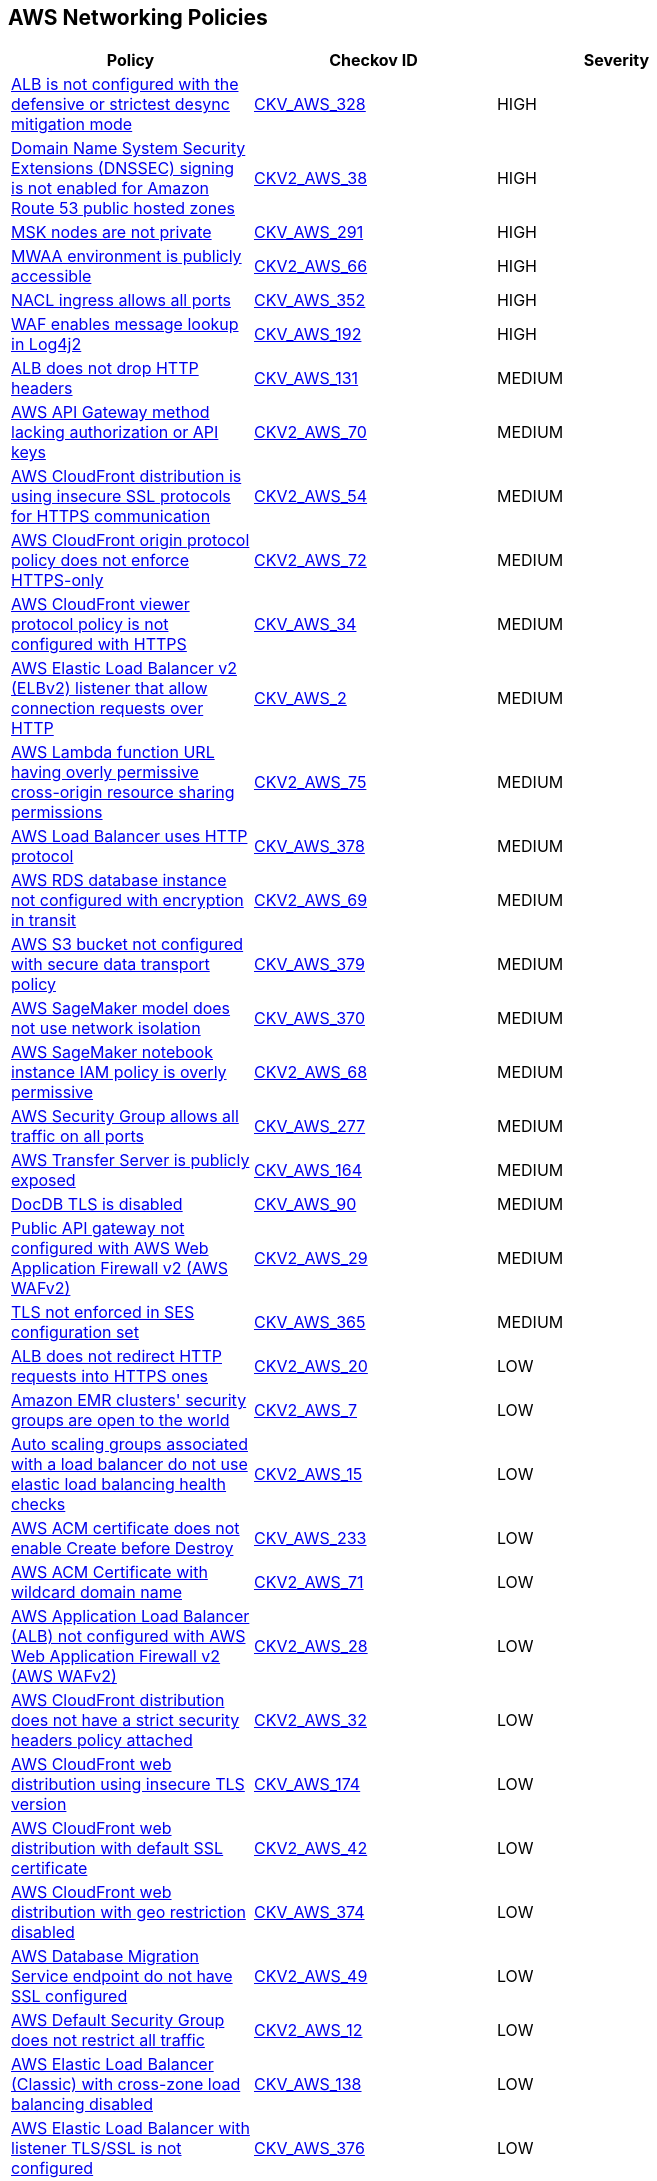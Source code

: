 == AWS Networking Policies

[width=85%]
[cols="1,1,1"]
|===
|Policy|Checkov ID| Severity

|xref:bc-aws-328.adoc[ALB is not configured with the defensive or strictest desync mitigation mode]
| https://github.com/bridgecrewio/checkov/blob/main/checkov/terraform/checks/resource/aws/ALBDesyncMode.py[CKV_AWS_328]
|HIGH

|xref:bc-aws-2-38.adoc[Domain Name System Security Extensions (DNSSEC) signing is not enabled for Amazon Route 53 public hosted zones]
| https://github.com/bridgecrewio/checkov/blob/main/checkov/terraform/checks/graph_checks/aws/Route53ZoneEnableDNSSECSigning.yaml[CKV2_AWS_38]
|HIGH

|xref:bc-aws-291.adoc[MSK nodes are not private]
| https://github.com/bridgecrewio/checkov/blob/main/checkov/terraform/checks/resource/aws/MSKClusterNodesArePrivate.py[CKV_AWS_291]
|HIGH

|xref:bc-aws-networking-66.adoc[MWAA environment is publicly accessible]
| https://github.com/bridgecrewio/checkov/blob/main/checkov/terraform/checks/graph_checks/aws/AWS_private_MWAA_environment.yaml[CKV2_AWS_66]
|HIGH

|xref:bc-aws-352.adoc[NACL ingress allows all ports]
| https://github.com/bridgecrewio/checkov/blob/main/checkov/terraform/checks/resource/aws/NetworkACLUnrestricted.py[CKV_AWS_352]
|HIGH

|xref:ensure-waf-prevents-message-lookup-in-log4j2.adoc[WAF enables message lookup in Log4j2]
| https://github.com/bridgecrewio/checkov/tree/master/checkov/terraform/checks/resource/aws/WAFACLCVE202144228.py[CKV_AWS_192]
|HIGH

|xref:ensure-that-alb-drops-http-headers.adoc[ALB does not drop HTTP headers]
| https://github.com/bridgecrewio/checkov/tree/master/checkov/terraform/checks/resource/aws/ALBDropHttpHeaders.py[CKV_AWS_131]
|MEDIUM

|xref:bc-aws-2-70.adoc[AWS API Gateway method lacking authorization or API keys]
| https://github.com/bridgecrewio/checkov/blob/main/checkov/terraform/checks/resource/aws/APIGatewayMethodWOAuth.py[CKV2_AWS_70]
|MEDIUM

|xref:bc-aws-2-54.adoc[AWS CloudFront distribution is using insecure SSL protocols for HTTPS communication]
| https://github.com/bridgecrewio/checkov/blob/main/checkov/terraform/checks/graph_checks/aws/CloudFrontUsesSecureProtocolsForHTTPS.yaml[CKV2_AWS_54]
|MEDIUM

|xref:bc-aws-2-72.adoc[AWS CloudFront origin protocol policy does not enforce HTTPS-only]
| https://github.com/bridgecrewio/checkov/blob/main/checkov/terraform/checks/graph_checks/aws/CloudfrontOriginNotHTTPSOnly.yaml[CKV2_AWS_72]
|MEDIUM

|xref:networking-32.adoc[AWS CloudFront viewer protocol policy is not configured with HTTPS]
| https://github.com/bridgecrewio/checkov/blob/main/checkov/terraform/checks/resource/aws/CloudfrontDistributionEncryption.py[CKV_AWS_34]
|MEDIUM

|xref:networking-29.adoc[AWS Elastic Load Balancer v2 (ELBv2) listener that allow connection requests over HTTP]
| https://github.com/bridgecrewio/checkov/tree/master/checkov/cloudformation/checks/resource/aws/ALBListenerHTTPS.py[CKV_AWS_2]
|MEDIUM

|xref:bc-aws-2-75.adoc[AWS Lambda function URL having overly permissive cross-origin resource sharing permissions]
| https://github.com/bridgecrewio/checkov/blob/main/checkov/terraform/checks/graph_checks/aws/LambdaOpenCorsPolicy.yaml[CKV2_AWS_75]
|MEDIUM

|xref:bc-aws-378.adoc[AWS Load Balancer uses HTTP protocol]
| https://github.com/bridgecrewio/checkov/blob/main/checkov/terraform/checks/graph_checks/aws/LBTargetGroup.yaml[CKV_AWS_378]
|MEDIUM

|xref:bc-aws-2-69.adoc[AWS RDS database instance not configured with encryption in transit]
| https://github.com/bridgecrewio/checkov/blob/main/checkov/terraform/checks/graph_checks/aws/RDSEncryptionInTransit.yaml[CKV2_AWS_69]
|MEDIUM

|xref:bc-aws-379.adoc[AWS S3 bucket not configured with secure data transport policy]
| https://github.com/bridgecrewio/checkov/blob/main/checkov/terraform/checks/resource/aws/S3SecureDataTransport.py[CKV_AWS_379]
|MEDIUM

|xref:bc-aws-370.adoc[AWS SageMaker model does not use network isolation]
| https://github.com/bridgecrewio/checkov/blob/main/checkov/terraform/checks/resource/aws/SagemakerModelWithNetworkIsolation.py[CKV_AWS_370]
|MEDIUM

|xref:bc-aws-2-68.adoc[AWS SageMaker notebook instance IAM policy is overly permissive]
| https://github.com/bridgecrewio/checkov/blob/main/checkov/terraform/checks/graph_checks/aws/SageMakerIAMPolicyOverlyPermissiveToAllTraffic.yaml[CKV2_AWS_68]
|MEDIUM

|xref:ensure-aws-security-group-does-not-allow-all-traffic-on-all-ports.adoc[AWS Security Group allows all traffic on all ports]
| https://github.com/bridgecrewio/checkov/tree/master/checkov/terraform/checks/resource/aws/SecurityGroupUnrestrictedIngressAny.py[CKV_AWS_277]
|MEDIUM

|xref:ensure-transfer-server-is-not-exposed-publicly.adoc[AWS Transfer Server is publicly exposed]
| https://github.com/bridgecrewio/checkov/tree/master/checkov/terraform/checks/resource/aws/TransferServerIsPublic.py[CKV_AWS_164]
|MEDIUM

|xref:bc-aws-networking-37.adoc[DocDB TLS is disabled]
| https://github.com/bridgecrewio/checkov/tree/master/checkov/terraform/checks/resource/aws/DocDBTLS.py[CKV_AWS_90]
|MEDIUM

|xref:ensure-public-api-gateway-are-protected-by-waf.adoc[Public API gateway not configured with AWS Web Application Firewall v2 (AWS WAFv2)]
| https://github.com/bridgecrewio/checkov/blob/main/checkov/terraform/checks/graph_checks/aws/APIProtectedByWAF.yaml[CKV2_AWS_29]
|MEDIUM

|xref:bc-aws-365.adoc[TLS not enforced in SES configuration set]
| https://github.com/bridgecrewio/checkov/blob/main/checkov/terraform/checks/resource/aws/SesConfigurationSetDefinesTLS.py[CKV_AWS_365]
|MEDIUM

|xref:ensure-that-alb-redirects-http-requests-into-https-ones.adoc[ALB does not redirect HTTP requests into HTTPS ones]
| https://github.com/bridgecrewio/checkov/blob/main/checkov/terraform/checks/graph_checks/aws/ALBRedirectsHTTPToHTTPS.yaml[CKV2_AWS_20]
|LOW

|xref:ensure-that-amazon-emr-clusters-security-groups-are-not-open-to-the-world.adoc[Amazon EMR clusters' security groups are open to the world]
| https://github.com/bridgecrewio/checkov/blob/main/checkov/terraform/checks/graph_checks/aws/AMRClustersNotOpenToInternet.yaml[CKV2_AWS_7]
|LOW

|xref:ensure-that-auto-scaling-groups-that-are-associated-with-a-load-balancer-are-using-elastic-load-balancing-health-checks.adoc[Auto scaling groups associated with a load balancer do not use elastic load balancing health checks]
| https://github.com/bridgecrewio/checkov/blob/main/checkov/terraform/checks/graph_checks/aws/AutoScallingEnabledELB.yaml[CKV2_AWS_15]
|LOW

|xref:ensure-aws-acm-certificate-enables-create-before-destroy.adoc[AWS ACM certificate does not enable Create before Destroy]
| https://github.com/bridgecrewio/checkov/tree/master/checkov/terraform/checks/resource/aws/ACMCertCreateBeforeDestroy.py[CKV_AWS_233]
|LOW

|xref:bc-aws-2-71.adoc[AWS ACM Certificate with wildcard domain name]
| https://github.com/bridgecrewio/checkov/blob/main/checkov/terraform/checks/graph_checks/aws/ACMWildcardDomainName.yaml[CKV2_AWS_71]
|LOW

|xref:ensure-public-facing-alb-are-protected-by-waf.adoc[AWS Application Load Balancer (ALB) not configured with AWS Web Application Firewall v2 (AWS WAFv2)]
| https://github.com/bridgecrewio/checkov/blob/main/checkov/terraform/checks/graph_checks/aws/ALBProtectedByWAF.yaml[CKV2_AWS_28]
|LOW

|xref:bc-aws-networking-65.adoc[AWS CloudFront distribution does not have a strict security headers policy attached]
| https://github.com/bridgecrewio/checkov/blob/main/checkov/terraform/checks/graph_checks/aws/CloudFrontHasResponseHeadersPolicy.yaml[CKV2_AWS_32]
|LOW

|xref:bc-aws-networking-63.adoc[AWS CloudFront web distribution using insecure TLS version]
| https://github.com/bridgecrewio/checkov/tree/master/checkov/cloudformation/checks/resource/aws/CloudFrontTLS12.py[CKV_AWS_174]
|LOW

|xref:ensure-aws-cloudfront-distribution-uses-custom-ssl-certificate.adoc[AWS CloudFront web distribution with default SSL certificate]
| https://github.com/bridgecrewio/checkov/blob/main/checkov/terraform/checks/graph_checks/aws/CloudFrontHasCustomSSLCertificate.yaml[CKV2_AWS_42]
|LOW

|xref:bc-aws-374.adoc[AWS CloudFront web distribution with geo restriction disabled]
| https://github.com/bridgecrewio/checkov/blob/main/checkov/terraform/checks/resource/aws/CloudFrontGeoRestrictionDisabled.py[CKV_AWS_374]
|LOW

|xref:ensure-aws-database-migration-service-endpoints-have-ssl-configured.adoc[AWS Database Migration Service endpoint do not have SSL configured]
| https://github.com/bridgecrewio/checkov/blob/main/checkov/terraform/checks/graph_checks/aws/DMSEndpointHaveSSLConfigured.yaml[CKV2_AWS_49]
|LOW

|xref:networking-4.adoc[AWS Default Security Group does not restrict all traffic]
| https://github.com/bridgecrewio/checkov/blob/main/checkov/terraform/checks/graph_checks/aws/VPCHasRestrictedSG.yaml[CKV2_AWS_12]
|LOW

|xref:ensure-that-elb-is-cross-zone-load-balancing-enabled.adoc[AWS Elastic Load Balancer (Classic) with cross-zone load balancing disabled]
| https://github.com/bridgecrewio/checkov/tree/master/checkov/terraform/checks/resource/aws/ELBCrossZoneEnable.py[CKV_AWS_138]
|LOW

|xref:bc-aws-376.adoc[AWS Elastic Load Balancer with listener TLS/SSL is not configured]
| https://github.com/bridgecrewio/checkov/blob/main/checkov/terraform/checks/resource/aws/ELBwListenerNotTLSSSL.py[CKV_AWS_376]
|LOW

|xref:ensure-aws-elasticache-security-groups-are-defined.adoc[AWS Elasticache security groups are not defined]
| https://github.com/bridgecrewio/checkov/tree/master/checkov/terraform/checks/resource/aws/ElasticacheHasSecurityGroup.py[CKV_AWS_196]
|LOW

|xref:ensure-that-elasticsearch-is-configured-inside-a-vpc.adoc[AWS Elasticsearch is not configured inside a VPC]
| https://github.com/bridgecrewio/checkov/tree/master/checkov/terraform/checks/resource/aws/ElasticsearchInVPC.py[CKV_AWS_137]
|LOW

|xref:ensure-aws-elasticsearch-does-not-use-the-default-security-group.adoc[AWS Elasticsearch uses the default security group]
| https://github.com/bridgecrewio/checkov/tree/master/checkov/terraform/checks/resource/aws/ElasticsearchDefaultSG.py[CKV_AWS_248]
|LOW

|xref:ensure-aws-elb-policy-uses-only-secure-protocols.adoc[AWS ELB Policy uses some unsecure protocols]
| https://github.com/bridgecrewio/checkov/tree/master/checkov/terraform/checks/resource/aws/ELBPolicyUsesSecureProtocols.py[CKV_AWS_213]
|LOW

|xref:bc-aws-2-74.adoc[AWS Load Balancers do not use strong ciphers]
| https://github.com/bridgecrewio/checkov/blob/main/checkov/terraform/checks/graph_checks/aws/LBWeakCiphers.yaml[CKV2_AWS_74]
|LOW

|xref:ensure-aws-nacl-does-not-allow-ingress-from-00000-to-port-20.adoc[AWS NACL allows ingress from 0.0.0.0/0 to port 20]
| https://github.com/bridgecrewio/checkov/tree/master/checkov/terraform/checks/resource/aws/NetworkACLUnrestrictedIngress20.py[CKV_AWS_230]
|LOW

|xref:ensure-aws-nacl-does-not-allow-ingress-from-00000-to-port-21.adoc[AWS NACL allows ingress from 0.0.0.0/0 to port 21]
| https://github.com/bridgecrewio/checkov/tree/master/checkov/terraform/checks/resource/aws/NetworkACLUnrestrictedIngress21.py[CKV_AWS_229]
|LOW

|xref:ensure-aws-nacl-does-not-allow-ingress-from-00000-to-port-22.adoc[AWS NACL allows ingress from 0.0.0.0/0 to port 22]
| https://github.com/bridgecrewio/checkov/tree/master/checkov/terraform/checks/resource/aws/NetworkACLUnrestrictedIngress22.py[CKV_AWS_232]
|LOW

|xref:ensure-aws-nacl-does-not-allow-ingress-from-00000-to-port-3389.adoc[AWS NACL allows ingress from 0.0.0.0/0 to port 3389]
| https://github.com/bridgecrewio/checkov/tree/master/checkov/terraform/checks/resource/aws/NetworkACLUnrestrictedIngress3389.py[CKV_AWS_231]
|LOW

|xref:ensure-aws-nat-gateways-are-utilized-for-the-default-route.adoc[AWS NAT Gateways are not utilized for the default route]
| https://github.com/bridgecrewio/checkov/blob/main/checkov/terraform/checks/graph_checks/aws/AWSNATGatewaysshouldbeutilized.yaml[CKV2_AWS_35]
|LOW

|xref:ensure-aws-rds-security-groups-are-defined.adoc[AWS RDS security groups are not defined]
| https://github.com/bridgecrewio/checkov/tree/master/checkov/terraform/checks/resource/aws/RDSHasSecurityGroup.py[CKV_AWS_198]
|LOW

|xref:ensure-that-amazon-redshift-clusters-are-not-publicly-accessible.adoc[AWS Redshift cluster is publicly accessible]
| https://github.com/bridgecrewio/checkov/blob/main/checkov/terraform/checks/resource/aws/RedshitClusterPubliclyAvailable.py[CKV_AWS_87]
|LOW

|xref:ensure-aws-route-table-with-vpc-peering-does-not-contain-routes-overly-permissive-to-all-traffic.adoc[AWS route table with VPC peering overly permissive to all traffic]
| https://github.com/bridgecrewio/checkov/blob/main/checkov/terraform/checks/graph_checks/aws/VPCPeeringRouteTableOverlyPermissive.yaml[CKV2_AWS_44]
|LOW

|xref:bc-aws-375.adoc[AWS S3 bucket has global view ACL permissions enabled]
| https://github.com/bridgecrewio/checkov/blob/main/checkov/terraform/checks/resource/aws/S3GlobalViewACL.py[CKV_AWS_375]
|LOW

|xref:ensure-that-direct-internet-access-is-disabled-for-an-amazon-sagemaker-notebook-instance.adoc[AWS SageMaker notebook instance configured with direct internet access feature]
| https://github.com/bridgecrewio/checkov/tree/master/checkov/terraform/checks/resource/aws/SageMakerInternetAccessDisabled.py[CKV_AWS_122]
|LOW

|xref:bc-aws-382.adoc[AWS Security Group allows unrestricted egress traffic]
| https://github.com/bridgecrewio/checkov/blob/main/checkov/terraform/checks/resource/aws/SecurityGroupUnrestrictedEgressAny.py[CKV_AWS_382]
|LOW

|xref:ensure-aws-security-groups-do-not-allow-ingress-from-00000-to-port-80.adoc[AWS security groups allow ingress from 0.0.0.0/0 to port 80]
| https://github.com/bridgecrewio/checkov/tree/master/checkov/cloudformation/checks/resource/aws/SecurityGroupUnrestrictedIngress80.py[CKV_AWS_260]
|LOW

|xref:bc-aws-380.adoc[AWS Transfer Server not using latest Security Policy]
| https://github.com/bridgecrewio/checkov/blob/main/checkov/terraform/checks/resource/aws/TransferServerLatestPolicy.py[CKV_AWS_380]
|LOW

|xref:ensure-vpc-subnets-do-not-assign-public-ip-by-default.adoc[AWS VPC subnets should not allow automatic public IP assignment]
| https://github.com/bridgecrewio/checkov/tree/master/checkov/terraform/checks/resource/aws/SubnetPublicIP.py[CKV_AWS_130]
|LOW

|xref:bc-aws-networking-64.adoc[AWS WAF does not have associated rules]
| https://github.com/bridgecrewio/checkov/tree/master/checkov/terraform/checks/resource/aws/WAFHasAnyRules.py[CKV_AWS_175]
|LOW

|xref:ensure-no-default-vpc-is-planned-to-be-provisioned.adoc[Default VPC is planned to be provisioned]
| https://github.com/bridgecrewio/checkov/tree/master/checkov/terraform/checks/resource/aws/VPCDefaultNetwork.py[CKV_AWS_148]
|LOW

|xref:bc-aws-323.adoc[ElastiCache cluster is using the default subnet group]
| https://github.com/bridgecrewio/checkov/blob/main/checkov/terraform/checks/resource/aws/ElastiCacheHasCustomSubnet.py[CKV_AWS_323]
|LOW

|xref:ensure-that-all-eip-addresses-allocated-to-a-vpc-are-attached-to-ec2-instances.adoc[Not all EIP addresses allocated to a VPC are attached to EC2 instances]
| https://github.com/bridgecrewio/checkov/blob/main/checkov/terraform/checks/graph_checks/aws/EIPAllocatedToVPCAttachedEC2.yaml[CKV2_AWS_19]
|LOW

|xref:networking-31.adoc[Not every Security Group rule has a description]
| https://github.com/bridgecrewio/checkov/tree/master/checkov/terraform/checks/resource/aws/SecurityGroupRuleDescription.py[CKV_AWS_23]
|LOW

|xref:ensure-redshift-is-not-deployed-outside-of-a-vpc.adoc[Redshift is deployed outside of a VPC]
| https://github.com/bridgecrewio/checkov/tree/master/checkov/terraform/checks/resource/aws/RedshiftInEc2ClassicMode.py[CKV_AWS_154]
|LOW

|xref:bc-aws-377.adoc[Route 53 domains do not have transfer lock protection]
| https://github.com/bridgecrewio/checkov/blob/main/checkov/terraform/checks/resource/aws/Route53TransferLock.py[CKV_AWS_377]
|LOW

|xref:s3-bucket-should-have-public-access-blocks-defaults-to-false-if-the-public-access-block-is-not-attached.adoc[S3 Bucket does not have public access blocks]
| https://github.com/bridgecrewio/checkov/blob/main/checkov/terraform/checks/graph_checks/aws/S3BucketHasPublicAccessBlock.yaml[CKV2_AWS_6]
|LOW

|xref:ensure-that-security-groups-are-attached-to-ec2-instances-or-elastic-network-interfaces-enis.adoc[Security Groups are not attached to EC2 instances or ENIs]
| https://github.com/bridgecrewio/checkov/blob/main/checkov/terraform/checks/graph_checks/aws/SGAttachedToResource.yaml[CKV2_AWS_5]
|LOW

|xref:ensure-that-vpc-endpoint-service-is-configured-for-manual-acceptance.adoc[VPC endpoint service is not configured for manual acceptance]
| https://github.com/bridgecrewio/checkov/tree/master/checkov/terraform/checks/resource/aws/VPCEndpointAcceptanceConfigured.py[CKV_AWS_123]
|LOW

|xref:ensure-that-load-balancer-networkgateway-has-cross-zone-load-balancing-enabled.adoc[AWS Elastic Load Balancer v2 (ELBv2) with cross-zone load balancing disabled]
| https://github.com/bridgecrewio/checkov/tree/master/checkov/terraform/checks/resource/aws/LBCrossZone.py[CKV_AWS_152]
|INFO

|xref:ensure-that-all-nacl-are-attached-to-subnets.adoc[AWS Network ACL is not in use]
| https://github.com/bridgecrewio/checkov/blob/main/checkov/terraform/checks/graph_checks/aws/SubnetHasACL.yaml[CKV2_AWS_1]
|INFO

|xref:bc-aws-306.adoc[AWS SageMaker notebook instance is not placed in VPC]
| https://github.com/bridgecrewio/checkov/blob/main/checkov/terraform/checks/resource/aws/SagemakerNotebookInCustomVPC.py[CKV_AWS_306]
|INFO

|xref:networking-2.adoc[AWS Security Group allows all traffic on RDP port (3389)]
| https://github.com/bridgecrewio/checkov/tree/master/checkov/cloudformation/checks/resource/aws/SecurityGroupUnrestrictedIngress3389.py[CKV_AWS_25]
|INFO

|xref:networking-1-port-security.adoc[AWS Security Group allows all traffic on SSH port (22)]
| https://github.com/bridgecrewio/checkov/tree/master/checkov/cloudformation/checks/resource/aws/SecurityGroupUnrestrictedIngress22.py[CKV_AWS_24]
|INFO

|===
